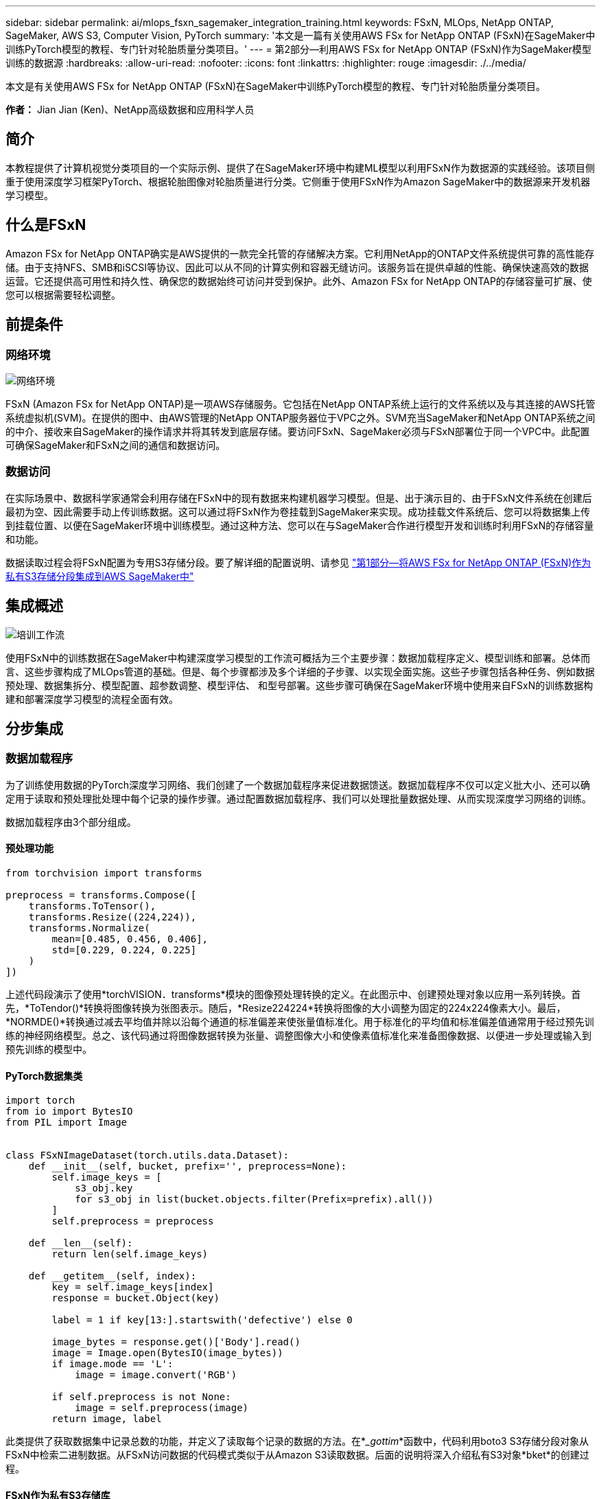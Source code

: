 ---
sidebar: sidebar 
permalink: ai/mlops_fsxn_sagemaker_integration_training.html 
keywords: FSxN, MLOps, NetApp ONTAP, SageMaker, AWS S3, Computer Vision, PyTorch 
summary: '本文是一篇有关使用AWS FSx for NetApp ONTAP (FSxN)在SageMaker中训练PyTorch模型的教程、专门针对轮胎质量分类项目。' 
---
= 第2部分—利用AWS FSx for NetApp ONTAP (FSxN)作为SageMaker模型训练的数据源
:hardbreaks:
:allow-uri-read: 
:nofooter: 
:icons: font
:linkattrs: 
:highlighter: rouge
:imagesdir: ./../media/


[role="lead"]
本文是有关使用AWS FSx for NetApp ONTAP (FSxN)在SageMaker中训练PyTorch模型的教程、专门针对轮胎质量分类项目。

*作者：*
Jian Jian (Ken)、NetApp高级数据和应用科学人员



== 简介

本教程提供了计算机视觉分类项目的一个实际示例、提供了在SageMaker环境中构建ML模型以利用FSxN作为数据源的实践经验。该项目侧重于使用深度学习框架PyTorch、根据轮胎图像对轮胎质量进行分类。它侧重于使用FSxN作为Amazon SageMaker中的数据源来开发机器学习模型。



== 什么是FSxN

Amazon FSx for NetApp ONTAP确实是AWS提供的一款完全托管的存储解决方案。它利用NetApp的ONTAP文件系统提供可靠的高性能存储。由于支持NFS、SMB和iSCSI等协议、因此可以从不同的计算实例和容器无缝访问。该服务旨在提供卓越的性能、确保快速高效的数据运营。它还提供高可用性和持久性、确保您的数据始终可访问并受到保护。此外、Amazon FSx for NetApp ONTAP的存储容量可扩展、使您可以根据需要轻松调整。



== 前提条件



=== 网络环境

image::mlops_fsxn_sagemaker_integration_training_0.png[网络环境]

FSxN (Amazon FSx for NetApp ONTAP)是一项AWS存储服务。它包括在NetApp ONTAP系统上运行的文件系统以及与其连接的AWS托管系统虚拟机(SVM)。在提供的图中、由AWS管理的NetApp ONTAP服务器位于VPC之外。SVM充当SageMaker和NetApp ONTAP系统之间的中介、接收来自SageMaker的操作请求并将其转发到底层存储。要访问FSxN、SageMaker必须与FSxN部署位于同一个VPC中。此配置可确保SageMaker和FSxN之间的通信和数据访问。



=== 数据访问

在实际场景中、数据科学家通常会利用存储在FSxN中的现有数据来构建机器学习模型。但是、出于演示目的、由于FSxN文件系统在创建后最初为空、因此需要手动上传训练数据。这可以通过将FSxN作为卷挂载到SageMaker来实现。成功挂载文件系统后、您可以将数据集上传到挂载位置、以便在SageMaker环境中训练模型。通过这种方法、您可以在与SageMaker合作进行模型开发和训练时利用FSxN的存储容量和功能。

数据读取过程会将FSxN配置为专用S3存储分段。要了解详细的配置说明、请参见 link:./mlops_fsxn_s3_integration.html["第1部分—将AWS FSx for NetApp ONTAP (FSxN)作为私有S3存储分段集成到AWS SageMaker中"]



== 集成概述

image::mlops_fsxn_sagemaker_integration_training_1.png[培训工作流]

使用FSxN中的训练数据在SageMaker中构建深度学习模型的工作流可概括为三个主要步骤：数据加载程序定义、模型训练和部署。总体而言、这些步骤构成了MLOps管道的基础。但是、每个步骤都涉及多个详细的子步骤、以实现全面实施。这些子步骤包括各种任务、例如数据预处理、数据集拆分、模型配置、超参数调整、模型评估、 和型号部署。这些步骤可确保在SageMaker环境中使用来自FSxN的训练数据构建和部署深度学习模型的流程全面有效。



== 分步集成



=== 数据加载程序

为了训练使用数据的PyTorch深度学习网络、我们创建了一个数据加载程序来促进数据馈送。数据加载程序不仅可以定义批大小、还可以确定用于读取和预处理批处理中每个记录的操作步骤。通过配置数据加载程序、我们可以处理批量数据处理、从而实现深度学习网络的训练。

数据加载程序由3个部分组成。



==== 预处理功能

[source, python]
----
from torchvision import transforms

preprocess = transforms.Compose([
    transforms.ToTensor(),
    transforms.Resize((224,224)),
    transforms.Normalize(
        mean=[0.485, 0.456, 0.406],
        std=[0.229, 0.224, 0.225]
    )
])
----
上述代码段演示了使用*torchVISION．transforms*模块的图像预处理转换的定义。在此图示中、创建预处理对象以应用一系列转换。首先，*ToTendor()*转换将图像转换为张图表示。随后，*Resize((224224))*转换将图像的大小调整为固定的224x224像素大小。最后，*NORMDE()*转换通过减去平均值并除以沿每个通道的标准偏差来使张量值标准化。用于标准化的平均值和标准偏差值通常用于经过预先训练的神经网络模型。总之、该代码通过将图像数据转换为张量、调整图像大小和使像素值标准化来准备图像数据、以便进一步处理或输入到预先训练的模型中。



==== PyTorch数据集类

[source, python]
----
import torch
from io import BytesIO
from PIL import Image


class FSxNImageDataset(torch.utils.data.Dataset):
    def __init__(self, bucket, prefix='', preprocess=None):
        self.image_keys = [
            s3_obj.key
            for s3_obj in list(bucket.objects.filter(Prefix=prefix).all())
        ]
        self.preprocess = preprocess

    def __len__(self):
        return len(self.image_keys)

    def __getitem__(self, index):
        key = self.image_keys[index]
        response = bucket.Object(key)

        label = 1 if key[13:].startswith('defective') else 0

        image_bytes = response.get()['Body'].read()
        image = Image.open(BytesIO(image_bytes))
        if image.mode == 'L':
            image = image.convert('RGB')

        if self.preprocess is not None:
            image = self.preprocess(image)
        return image, label
----
此类提供了获取数据集中记录总数的功能，并定义了读取每个记录的数据的方法。在*__gottim_*函数中，代码利用boto3 S3存储分段对象从FSxN中检索二进制数据。从FSxN访问数据的代码模式类似于从Amazon S3读取数据。后面的说明将深入介绍私有S3对象*bket*的创建过程。



==== FSxN作为私有S3存储库

[source, python]
----
seed = 77                                                   # Random seed
bucket_name = '<Your ONTAP bucket name>'                    # The bucket name in ONTAP
aws_access_key_id = '<Your ONTAP bucket key id>'            # Please get this credential from ONTAP
aws_secret_access_key = '<Your ONTAP bucket access key>'    # Please get this credential from ONTAP
fsx_endpoint_ip = '<Your FSxN IP address>'                  # Please get this IP address from FSXN
----
[source, python]
----
import boto3

# Get session info
region_name = boto3.session.Session().region_name

# Initialize Fsxn S3 bucket object
# --- Start integrating SageMaker with FSXN ---
# This is the only code change we need to incorporate SageMaker with FSXN
s3_client: boto3.client = boto3.resource(
    's3',
    region_name=region_name,
    aws_access_key_id=aws_access_key_id,
    aws_secret_access_key=aws_secret_access_key,
    use_ssl=False,
    endpoint_url=f'http://{fsx_endpoint_ip}',
    config=boto3.session.Config(
        signature_version='s3v4',
        s3={'addressing_style': 'path'}
    )
)
# s3_client = boto3.resource('s3')
bucket = s3_client.Bucket(bucket_name)
# --- End integrating SageMaker with FSXN ---
----
要从SageMaker中的FSxN读取数据、需要创建一个处理程序、该处理程序使用S3协议指向FSxN存储。这样就可以将FSxN视为专用S3存储分段。处理程序配置包括指定FSxN SVM的IP地址、分段名称和所需凭据。有关获取这些配置项的完整说明、请参阅上的文档 link:mlops_fsxn_s3_integration.html["第1部分—将AWS FSx for NetApp ONTAP (FSxN)作为私有S3存储分段集成到AWS SageMaker中"]。

在上述示例中、b分 段对象用于实例化PyTorch DataSet对象。数据集对象将在后续章节中进一步说明。



==== PyTorch数据加载程序

[source, python]
----
from torch.utils.data import DataLoader
torch.manual_seed(seed)

# 1. Hyperparameters
batch_size = 64

# 2. Preparing for the dataset
dataset = FSxNImageDataset(bucket, 'dataset/tyre', preprocess=preprocess)

train, test = torch.utils.data.random_split(dataset, [1500, 356])

data_loader = DataLoader(dataset, batch_size=batch_size, shuffle=True)
----
在提供的示例中、指定的批大小为64、表示每个批将包含64条记录。通过将PyTorch *DataT*类、预处理功能和训练批大小相结合，我们可以获得训练所需的数据加载程序。此数据加载程序有助于在训练阶段批量迭代数据集。



=== 模型训练

[source, python]
----
from torch import nn


class TyreQualityClassifier(nn.Module):
    def __init__(self):
        super().__init__()
        self.model = nn.Sequential(
            nn.Conv2d(3,32,(3,3)),
            nn.ReLU(),
            nn.Conv2d(32,32,(3,3)),
            nn.ReLU(),
            nn.Conv2d(32,64,(3,3)),
            nn.ReLU(),
            nn.Flatten(),
            nn.Linear(64*(224-6)*(224-6),2)
        )
    def forward(self, x):
        return self.model(x)
----
[source, python]
----
import datetime

num_epochs = 2
device = torch.device('cuda' if torch.cuda.is_available() else 'cpu')

model = TyreQualityClassifier()
fn_loss = torch.nn.CrossEntropyLoss()
optimizer = torch.optim.Adam(model.parameters(), lr=1e-3)


model.to(device)
for epoch in range(num_epochs):
    for idx, (X, y) in enumerate(data_loader):
        X = X.to(device)
        y = y.to(device)

        y_hat = model(X)

        loss = fn_loss(y_hat, y)
        optimizer.zero_grad()
        loss.backward()
        optimizer.step()
        current_time = datetime.datetime.now().strftime("%Y-%m-%d %H:%M:%S")
        print(f"Current Time: {current_time} - Epoch [{epoch+1}/{num_epochs}]- Batch [{idx + 1}] - Loss: {loss}", end='\r')
----
本规范实施标准的PyTorch培训流程。它定义了一个名为*TireQualityClassifyer*的神经网络模型，该模型使用卷积层和线性层对轮胎质量进行分类。训练循环会迭代数据批处理、并使用反向传播和优化功能来确定损失、然后更新模型的参数。此外、它还会打印当前时间、时期、批处理和损失、以供监控。



=== 模型部署



==== 部署

[source, python]
----
import io
import os
import tarfile
import sagemaker

# 1. Save the PyTorch model to memory
buffer_model = io.BytesIO()
traced_model = torch.jit.script(model)
torch.jit.save(traced_model, buffer_model)

# 2. Upload to AWS S3
sagemaker_session = sagemaker.Session()
bucket_name_default = sagemaker_session.default_bucket()
model_name = f'tyre_quality_classifier.pth'

# 2.1. Zip PyTorch model into tar.gz file
buffer_zip = io.BytesIO()
with tarfile.open(fileobj=buffer_zip, mode="w:gz") as tar:
    # Add PyTorch pt file
    file_name = os.path.basename(model_name)
    file_name_with_extension = os.path.split(file_name)[-1]
    tarinfo = tarfile.TarInfo(file_name_with_extension)
    tarinfo.size = len(buffer_model.getbuffer())
    buffer_model.seek(0)
    tar.addfile(tarinfo, buffer_model)

# 2.2. Upload the tar.gz file to S3 bucket
buffer_zip.seek(0)
boto3.resource('s3') \
    .Bucket(bucket_name_default) \
    .Object(f'pytorch/{model_name}.tar.gz') \
    .put(Body=buffer_zip.getvalue())
----
此代码会将PyTorch模型保存到*Amazon S3*中，因为SageMaker要求将模型存储在S3中进行部署。通过将模型上传到*Amazon S3*，SageMaker便可访问模型，从而可以在已部署的模型上进行部署和引用。

[source, python]
----
import time
from sagemaker.pytorch import PyTorchModel
from sagemaker.predictor import Predictor
from sagemaker.serializers import IdentitySerializer
from sagemaker.deserializers import JSONDeserializer


class TyreQualitySerializer(IdentitySerializer):
    CONTENT_TYPE = 'application/x-torch'

    def serialize(self, data):
        transformed_image = preprocess(data)
        tensor_image = torch.Tensor(transformed_image)

        serialized_data = io.BytesIO()
        torch.save(tensor_image, serialized_data)
        serialized_data.seek(0)
        serialized_data = serialized_data.read()

        return serialized_data


class TyreQualityPredictor(Predictor):
    def __init__(self, endpoint_name, sagemaker_session):
        super().__init__(
            endpoint_name,
            sagemaker_session=sagemaker_session,
            serializer=TyreQualitySerializer(),
            deserializer=JSONDeserializer(),
        )

sagemaker_model = PyTorchModel(
    model_data=f's3://{bucket_name_default}/pytorch/{model_name}.tar.gz',
    role=sagemaker.get_execution_role(),
    framework_version='2.0.1',
    py_version='py310',
    predictor_cls=TyreQualityPredictor,
    entry_point='inference.py',
    source_dir='code',
)

timestamp = int(time.time())
pytorch_endpoint_name = '{}-{}-{}'.format('tyre-quality-classifier', 'pt', timestamp)
sagemaker_predictor = sagemaker_model.deploy(
    initial_instance_count=1,
    instance_type='ml.p3.2xlarge',
    endpoint_name=pytorch_endpoint_name
)
----
此代码有助于在SageMaker上部署PyTorch模型。它定义了一个自定义的串口器*TireQuality串 口器*，该串口器可将输入数据作为PyTorch张量进行预处理和串口处理。TireQuality谓 词*类是一个自定义的预测程序，它利用定义的串列器和*JSONDeseririter*。该代码还会创建一个*PyTorchModel*对象，用于指定模型的S3位置、IAM角色、框架版本和引用入口点。代码会生成时间戳并根据模型和时间戳构建端点名称。最后、使用Deploy方法部署模型、并指定实例计数、实例类型和生成的端点名称。这样、可以在SageMaker上部署PyTorch模型并可用于进行推入。



==== 参考

[source, python]
----
image_object = list(bucket.objects.filter('dataset/tyre'))[0].get()
image_bytes = image_object['Body'].read()

with Image.open(with Image.open(BytesIO(image_bytes)) as image::
    predicted_classes = sagemaker_predictor.predict(image)

    print(predicted_classes)
----
这是使用已部署端点执行此假定的示例。
